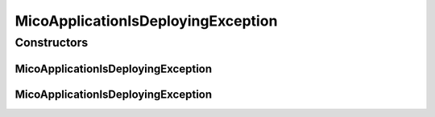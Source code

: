 MicoApplicationIsDeployingException
===================================

.. java:package:: io.github.ust.mico.core.exception
   :noindex:

.. java:type:: public class MicoApplicationIsDeployingException extends Exception

Constructors
------------
MicoApplicationIsDeployingException
^^^^^^^^^^^^^^^^^^^^^^^^^^^^^^^^^^^

.. java:constructor:: public MicoApplicationIsDeployingException(String shortName, String version)
   :outertype: MicoApplicationIsDeployingException

MicoApplicationIsDeployingException
^^^^^^^^^^^^^^^^^^^^^^^^^^^^^^^^^^^

.. java:constructor:: public MicoApplicationIsDeployingException()
   :outertype: MicoApplicationIsDeployingException

